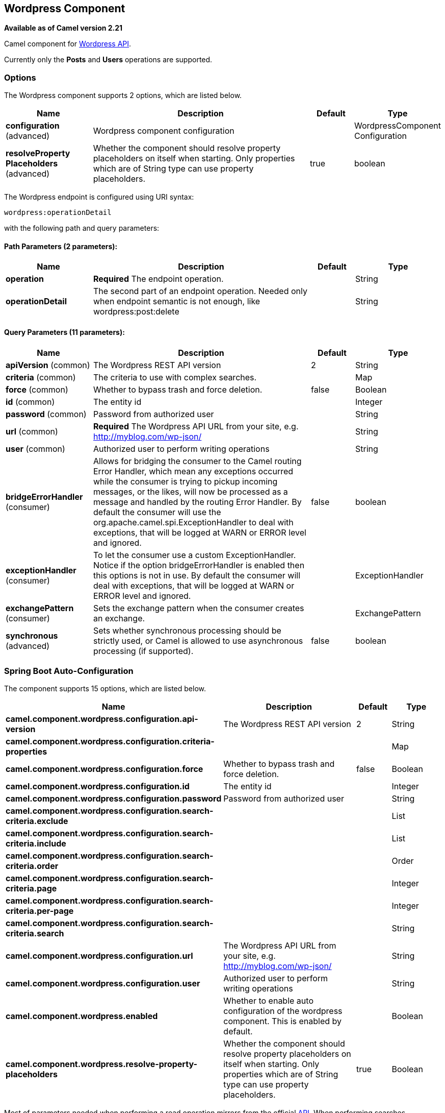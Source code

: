 [[wordpress-component]]
== Wordpress Component

*Available as of Camel version 2.21*

Camel component for https://developer.wordpress.org/rest-api/reference/[Wordpress API].

Currently only the **Posts** and **Users** operations are supported.

=== Options

// component options: START
The Wordpress component supports 2 options, which are listed below.



[width="100%",cols="2,5,^1,2",options="header"]
|===
| Name | Description | Default | Type
| *configuration* (advanced) | Wordpress component configuration |  | WordpressComponent Configuration
| *resolveProperty Placeholders* (advanced) | Whether the component should resolve property placeholders on itself when starting. Only properties which are of String type can use property placeholders. | true | boolean
|===
// component options: END

// endpoint options: START
The Wordpress endpoint is configured using URI syntax:

----
wordpress:operationDetail
----

with the following path and query parameters:

==== Path Parameters (2 parameters):


[width="100%",cols="2,5,^1,2",options="header"]
|===
| Name | Description | Default | Type
| *operation* | *Required* The endpoint operation. |  | String
| *operationDetail* | The second part of an endpoint operation. Needed only when endpoint semantic is not enough, like wordpress:post:delete |  | String
|===


==== Query Parameters (11 parameters):


[width="100%",cols="2,5,^1,2",options="header"]
|===
| Name | Description | Default | Type
| *apiVersion* (common) | The Wordpress REST API version | 2 | String
| *criteria* (common) | The criteria to use with complex searches. |  | Map
| *force* (common) | Whether to bypass trash and force deletion. | false | Boolean
| *id* (common) | The entity id |  | Integer
| *password* (common) | Password from authorized user |  | String
| *url* (common) | *Required* The Wordpress API URL from your site, e.g. http://myblog.com/wp-json/ |  | String
| *user* (common) | Authorized user to perform writing operations |  | String
| *bridgeErrorHandler* (consumer) | Allows for bridging the consumer to the Camel routing Error Handler, which mean any exceptions occurred while the consumer is trying to pickup incoming messages, or the likes, will now be processed as a message and handled by the routing Error Handler. By default the consumer will use the org.apache.camel.spi.ExceptionHandler to deal with exceptions, that will be logged at WARN or ERROR level and ignored. | false | boolean
| *exceptionHandler* (consumer) | To let the consumer use a custom ExceptionHandler. Notice if the option bridgeErrorHandler is enabled then this options is not in use. By default the consumer will deal with exceptions, that will be logged at WARN or ERROR level and ignored. |  | ExceptionHandler
| *exchangePattern* (consumer) | Sets the exchange pattern when the consumer creates an exchange. |  | ExchangePattern
| *synchronous* (advanced) | Sets whether synchronous processing should be strictly used, or Camel is allowed to use asynchronous processing (if supported). | false | boolean
|===
// endpoint options: END
// spring-boot-auto-configure options: START
=== Spring Boot Auto-Configuration


The component supports 15 options, which are listed below.



[width="100%",cols="2,5,^1,2",options="header"]
|===
| Name | Description | Default | Type
| *camel.component.wordpress.configuration.api-version* | The Wordpress REST API version | 2 | String
| *camel.component.wordpress.configuration.criteria-properties* |  |  | Map
| *camel.component.wordpress.configuration.force* | Whether to bypass trash and force deletion. | false | Boolean
| *camel.component.wordpress.configuration.id* | The entity id |  | Integer
| *camel.component.wordpress.configuration.password* | Password from authorized user |  | String
| *camel.component.wordpress.configuration.search-criteria.exclude* |  |  | List
| *camel.component.wordpress.configuration.search-criteria.include* |  |  | List
| *camel.component.wordpress.configuration.search-criteria.order* |  |  | Order
| *camel.component.wordpress.configuration.search-criteria.page* |  |  | Integer
| *camel.component.wordpress.configuration.search-criteria.per-page* |  |  | Integer
| *camel.component.wordpress.configuration.search-criteria.search* |  |  | String
| *camel.component.wordpress.configuration.url* | The Wordpress API URL from your site, e.g. http://myblog.com/wp-json/ |  | String
| *camel.component.wordpress.configuration.user* | Authorized user to perform writing operations |  | String
| *camel.component.wordpress.enabled* | Whether to enable auto configuration of the wordpress component. This is
 enabled by default. |  | Boolean
| *camel.component.wordpress.resolve-property-placeholders* | Whether the component should resolve property placeholders on itself when
 starting. Only properties which are of String type can use property
 placeholders. | true | Boolean
|===
// spring-boot-auto-configure options: END



Most of parameters needed when performing a read operation mirrors from the official https://developer.wordpress.org/rest-api/reference/[API]. When performing searches operations, the `criteria.` suffix is needed. Take the following `Consumer` as example:

----
wordpress:post?criteria.perPage=10&criteria.orderBy=author&criteria.categories=camel,dozer,json
----

==== Configuring Wordpress component

The `WordpressConfiguration` class can be used to set initial properties configuration to the component instead of passing it as query parameter. The following listing shows how to set the component to be used in your routes.

[source,java]
----
public void configure() {
    final WordpressConfiguration configuration = new WordpressConfiguration();
    final WordpressComponentConfiguration component = new WordpressComponentConfiguration();
    configuration.setApiVersion("2");
    configuration.setUrl("http://yoursite.com/wp-json/");
    component.setConfiguration(configuration);
    getContext().addComponent("wordpress", component);

    from("wordpress:post?id=1")
      .to("mock:result");
}
----

==== Consumer Example

Consumer polls from the API from time to time domain objects from Wordpress. Following, an example using the `Post` operation:

- `wordpress:post` retrieves posts (defaults to 10 posts)    
- `wordpress:post?id=1` search for a specific post

==== Producer Example

Producer performs write operations on Wordpress like adding a new user or update a post. To be able to write, you must have an authorized user credentials (see Authentication). 

- `wordpress:post` creates a new post from the `org.apache.camel.component.wordpress.api.model.Post` class in the message body.  
- `wordpress:post?id=1` updates a post based on data `org.apache.camel.component.wordpress.api.model.Post` from the message body.  
- `wordpress:post:delete?id=1` deletes a specific post

=== Authentication

Producers that perform write operations (e.g. create a new post) https://developer.wordpress.org/rest-api/using-the-rest-api/authentication/[must have an authenticated user] to do so. The standard authentication mechanism used by Wordpress is cookie. Unfortunately this method is not supported outside Wordpress environment because it's rely on https://codex.wordpress.org/WordPress_Nonces[nonce] internal function.

There's some alternatives to use the Wordpress API without nonces, but requires specific plugin installations.

At this time, `camel-wordpress` only supports Basic Authentication (more to come). To configure it, you must install the https://github.com/WP-API/Basic-Auth[Basic-Auth Wordpress plugin] and pass the credentials to the endpoint:

`from("direct:deletePost").to("wordpress:post:delete?id=9&user=ben&password=password123").to("mock:resultDelete");`

**It's not recommend to use Basic Authentication in production without TLS!!**
